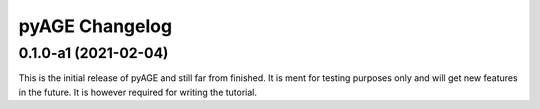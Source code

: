 ===============
pyAGE Changelog
===============

0.1.0-a1 (2021-02-04)
=====================

This is the initial release of pyAGE and still far from finished. It is ment 
for testing purposes only and will get new features in the future. It is 
however required for writing the tutorial.

